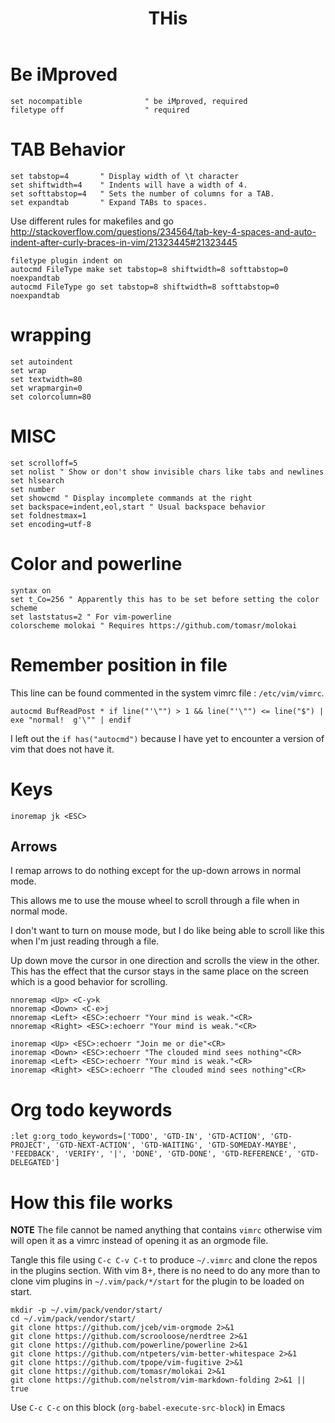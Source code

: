 #+TITLE: THis
#+PROPERTY: header-args:vimrc :tangle ~/.vimrc :results none

* Be iMproved

#+begin_src vimrc
set nocompatible              " be iMproved, required
filetype off                  " required
#+end_src

* TAB Behavior
#+begin_src vimrc
set tabstop=4       " Display width of \t character
set shiftwidth=4    " Indents will have a width of 4.
set softtabstop=4   " Sets the number of columns for a TAB.
set expandtab       " Expand TABs to spaces.
#+end_src
Use different rules for makefiles and go
http://stackoverflow.com/questions/234564/tab-key-4-spaces-and-auto-indent-after-curly-braces-in-vim/21323445#21323445
#+begin_src vimrc
filetype plugin indent on
autocmd FileType make set tabstop=8 shiftwidth=8 softtabstop=0 noexpandtab
autocmd FileType go set tabstop=8 shiftwidth=8 softtabstop=0 noexpandtab
#+end_src

* wrapping
#+begin_src vimrc
set autoindent
set wrap
set textwidth=80
set wrapmargin=0
set colorcolumn=80
#+end_src

* MISC
#+begin_src vimrc
set scrolloff=5
set nolist " Show or don't show invisible chars like tabs and newlines
set hlsearch
set number
set showcmd " Display incomplete commands at the right
set backspace=indent,eol,start " Usual backspace behavior
set foldnestmax=1
set encoding=utf-8
#+end_src

* Color and powerline

#+begin_src vimrc
syntax on
set t_Co=256 " Apparently this has to be set before setting the color scheme
set laststatus=2 " For vim-powerline
colorscheme molokai " Requires https://github.com/tomasr/molokai
#+end_src

* Remember position in file

This line can be found commented in the system vimrc file : =/etc/vim/vimrc=.
#+begin_src 
autocmd BufReadPost * if line("'\"") > 1 && line("'\"") <= line("$") | exe "normal!  g'\"" | endif
#+end_src
I left out the =if has("autocmd")= because I have yet to encounter a version of
vim that does not have it.

* Keys
#+begin_src vimrc
inoremap jk <ESC>
#+end_src

** Arrows
I remap arrows to do nothing except for the up-down arrows in normal mode.

This allows me to use the mouse wheel to scroll through a file when in normal
mode.

I don't want to turn on mouse mode, but I do like being able to scroll like
this when I'm just reading through a file.

Up down move the cursor in one direction and scrolls the view in the other.
This has the effect that the cursor stays in the same place on the screen
which is a good behavior for scrolling.
#+begin_src vimrc
nnoremap <Up> <C-y>k
nnoremap <Down> <C-e>j
nnoremap <Left> <ESC>:echoerr "Your mind is weak."<CR>
nnoremap <Right> <ESC>:echoerr "Your mind is weak."<CR>

inoremap <Up> <ESC>:echoerr "Join me or die"<CR>
inoremap <Down> <ESC>:echoerr "The clouded mind sees nothing"<CR>
inoremap <Left> <ESC>:echoerr "Your mind is weak."<CR>
inoremap <Right> <ESC>:echoerr "The clouded mind sees nothing"<CR>
#+end_src


* Org todo keywords

#+begin_src vimrc
:let g:org_todo_keywords=['TODO', 'GTD-IN', 'GTD-ACTION', 'GTD-PROJECT', 'GTD-NEXT-ACTION', 'GTD-WAITING', 'GTD-SOMEDAY-MAYBE', 'FEEDBACK', 'VERIFY', '|', 'DONE', 'GTD-DONE', 'GTD-REFERENCE', 'GTD-DELEGATED']
#+end_src
* How this file works

*NOTE* The file cannot be named anything that contains =vimrc= otherwise vim
will open it as a vimrc instead of opening it as an orgmode file.

Tangle this file using =C-c C-v C-t= to produce =~/.vimrc= and clone the repos
in the plugins section.  With vim 8+, there is no need to do any more than to
clone vim plugins in =~/.vim/pack/*/start= for the plugin to be loaded on start.

#+begin_src shell :results output :exports both
mkdir -p ~/.vim/pack/vendor/start/
cd ~/.vim/pack/vendor/start/
git clone https://github.com/jceb/vim-orgmode 2>&1
git clone https://github.com/scrooloose/nerdtree 2>&1
git clone https://github.com/powerline/powerline 2>&1
git clone https://github.com/ntpeters/vim-better-whitespace 2>&1
git clone https://github.com/tpope/vim-fugitive 2>&1
git clone https://github.com/tomasr/molokai 2>&1
git clone https://github.com/nelstrom/vim-markdown-folding 2>&1 || true
#+end_src

Use =C-c C-c= on this block (=org-babel-execute-src-block=) in Emacs


